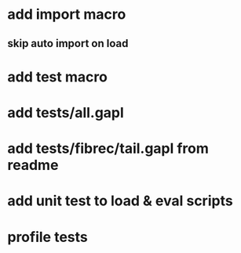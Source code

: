* add import macro
** skip auto import on load
* add test macro
* add tests/all.gapl
* add tests/fibrec/tail.gapl from readme
* add unit test to load & eval scripts
* profile tests
